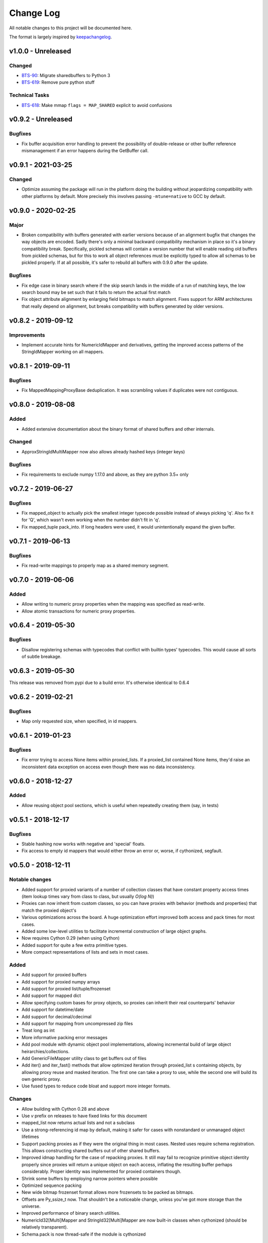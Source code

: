 Change Log
..........

All notable changes to this project will be documented here.

The format is largely inspired by keepachangelog_.

v1.0.0 - Unreleased
===================

Changed
-------

- BTS-90_: Migrate sharedbuffers to Python 3
- BTS-619_: Remove pure python stuff

Technical Tasks
---------------

- BTS-618_: Make mmap ``flags = MAP_SHARED`` explicit to avoid confusions

v0.9.2 - Unreleased
===================

Bugfixes
--------

- Fix buffer acquisition error handling to prevent the possibility of
  double-release or other buffer reference mismanagement if an error
  happens during the GetBuffer call.

v0.9.1 - 2021-03-25
===================

Changed
-------

- Optimize assuming the package will run in the platform doing the building
  without jeopardizing compatibility with other platforms by default.
  More precisely this involves passing ``-mtune=native`` to GCC by default.

v0.9.0 - 2020-02-25
===================

Major
-----

- Broken compatibility with buffers generated with earlier versions because
  of an alignment bugfix that changes the way objects are encoded. Sadly there's
  only a minimal backward compatibility mechanism in place so it's a binary
  compatibility break. Specifically, pickled schemas will contain a version
  number that will enable reading old buffers from pickled schemas, but for this
  to work all object references must be explicitly typed to allow all schemas
  to be pickled properly. If at all possible, it's safer to rebuild all buffers
  with 0.9.0 after the update.

Bugfixes
--------

- Fix edge case in binary search where if the skip search lands in the middle
  of a run of matching keys, the low search bound may be set such that it
  fails to return the actual first match
- Fix object attribute alignment by enlarging field bitmaps to match alignment.
  Fixes support for ARM architectures that really depend on alignment, but breaks
  compatibility with buffers generated by older versions.

v0.8.2 - 2019-09-12
===================

Improvements
------------

- Implement accurate hints for NumericIdMapper and derivatives, getting
  the improved access patterns of the StringIdMapper working on all mappers.

v0.8.1 - 2019-09-11
===================

Bugfixes
--------

- Fix MappedMappingProxyBase deduplication. It was scrambling values
  if duplicates were not contiguous.

v0.8.0 - 2019-08-08
===================

Added
-----

- Added extensive documentation about the binary format of
  shared buffers and other internals.

Changed
-------

- ApproxStringIdMultiMapper now also allows already hashed keys (integer keys)

Bugfixes
--------

- Fix requirements to exclude numpy 1.17.0 and above,
  as they are python 3.5+ only

v0.7.2 - 2019-06-27
===================

Bugfixes
--------

- Fix mapped_object to actually pick the smallest integer typecode possible
  instead of always picking 'q'. Also fix it for 'Q', which wasn't even
  working when the number didn't fit in 'q'.
- Fix mapped_tuple pack_into. If long headers were used, it would
  unintentionally expand the given buffer.

v0.7.1 - 2019-06-13
===================

Bugfixes
--------

- Fix read-write mappings to properly map as a shared memory segment.

v0.7.0 - 2019-06-06
===================

Added
-----

- Allow writing to numeric proxy properties when the mapping
  was specified as read-write.

- Allow atomic transactions for numeric proxy properties.

v0.6.4 - 2019-05-30
===================

Bugfixes
--------

- Disallow registering schemas with typecodes that conflict
  with builtin types' typecodes. This would cause all sorts
  of subtle breakage.

v0.6.3 - 2019-05-30
===================

This release was removed from pypi due to a build error.
It's otherwise identical to 0.6.4

v0.6.2 - 2019-02-21
===================

Bugfixes
--------

- Map only requested size, when specified, in id mappers.

v0.6.1 - 2019-01-23
===================

Bugfixes
--------

- Fix error trying to access None items within proxied_lists.
  If a proxied_list contained None items, they'd raise an
  inconsistent data exception on access even though there was
  no data inconsistency.

v0.6.0 - 2018-12-27
===================

Added
-----

- Allow reusing object pool sections, which is useful
  when repeatedly creating them (say, in tests)

v0.5.1 - 2018-12-17
===================

Bugfixes
--------

- Stable hashing now works with negative and 'special' floats.
- Fix access to empty id mappers that would either throw an
  error or, worse, if cythonized, segfault.

v0.5.0 - 2018-12-11
===================

Notable changes
---------------

- Added support for proxied variants of a number of collection
  classes that have constant property access times (item
  lookup times vary from class to class, but usually `O(log N)`)
- Proxies can now inherit from custom classes, so you can have
  proxies with behavior (methods and properties) that match
  the proxied object's
- Various optimizations across the board. A huge optimization
  effort improved both access and pack times for most cases.
- Added some low-level utilities to facilitate incremental
  construction of large object graphs.
- Now requires Cython 0.29 (when using Cython)
- Added support for quite a few extra primitive types.
- More compact representations of lists and sets in most cases.

Added
-----

- Add support for proxied buffers
- Add support for proxied numpy arrays
- Add support for proxied list/tuple/frozenset
- Add support for mapped dict
- Allow specifying custom bases for proxy objects, so proxies
  can inherit their real counterparts' behavior
- Add support for datetime/date
- Add support for decimal/cdecimal
- Add support for mapping from uncompressed zip files
- Treat long as int
- More informative packing error messages
- Add pool module with dynamic object pool implementations, allowing
  incremental build of large object heirarchies/collections.
- Add GenericFileMapper utility class to get buffers out of files
- Add iter() and iter_fast() methods that allow optimized iteration
  through proxied_list s containing objects, by allowing proxy
  reuse and masked iteration. The first one can take a proxy to use,
  while the second one will build its own generic proxy.
- Use fused types to reduce code bloat and support more integer formats.

Changes
-------

- Allow building with Cython 0.28 and above
- Use `v` prefix on releases to have fixed links for this document
- mapped_list now returns actual lists and not a subclass
- Use a strong-referencing id map by default, making it safer for cases
  with nonstandard or unmanaged object lifetimes
- Support packing proxies as if they were the original thing in most
  cases. Nested uses require schema registration. This allows constructing
  shared buffers out of other shared buffers.
- Improved idmap handling for the case of repacking proxies. It still may
  fail to recognize primitive object identity properly since proxies will
  return a unique object on each access, inflating the resulting buffer
  perhaps considerably. Proper identity was implemented for proxied
  containers though.
- Shrink some buffers by employing narrow pointers where possible
- Optimized sequence packing
- New wide bitmap frozenset format allows more frozensets to be packed
  as bitmaps.
- Offsets are Py_ssize_t now. That shouldn't be a noticeable change,
  unless you've got more storage than the universe.
- Improved performance of binary search utilities.
- NumericId32[Multi]Mapper and StringId32[Multi]Mapper are now built-in
  classes when cythonized (should be relatively transparent).
- Schema.pack is now thread-safe if the module is cythonized


Bugfixes
--------

- Fix a buffer reference leak in proxies when building with Cython

v0.4.8 - 2018-05-28
===================

Bugfixes
--------

- Reduce memory usage of MHM index merge, it was unnecessarily
  holding onto temporary intermediate results

v0.4.7 - 2018-02-22
===================

Bugfixes
--------

- Solve issue when using lz4 0.18.1

v0.4.6 - 2017-10-18
===================

Bugfixes
--------

- Reject Cython >= 0.27.1, since they break the build

v0.4.5 - 2017-10-12
===================

Changes
-------

- Small performance optimizations

v0.4.4 - 2017-10-02
===================

Bugfixes
--------

- Fix on-disk IdMapper build which in some cases could build
  an unsorted (ie: broken) MHM.

v0.4.3 - 2017-09-28
===================

Changes
-------

- Unpack frozensets as actual frozensets, not subclasses of it
  (mapped_frozenset). Matches the behavior of other primitve
  unpackers and allows singleton empty sets to be unpacked as
  singletons
- Significantly reduce memory usage during IdMapper builds,
  especially when given a tempdir where to stage temprary data

v0.4.2 - 2017-08-14
===================

Bugfixes
--------

- Fix integer overflow in handling masks that made a subtle mess of
  things if you had more than 32 attributes

Changes
-------

- Reduce peak memory usage during IdMapper builds, especially when
  using deduplication

v0.4.1 - 2017-07-18
===================

Bugfixes
--------

- Fix complex schema unpickling. When schemas contained typed object
  references with their own schema, unpickling wouldn't properly
  register the unpickled schemas with the mapped_object proxy
  factory, and would fail to build the required objects with a KeyError

v0.4.0 - 2017-07-12
===================

Bugfixes
--------

- Several fixes to pure-python mode
- Ensure deterministic attribute ordering when using dict slot_types

Added
-----

- Schema objects are now picklable, and pickled schemas preserve attribute
  ordering, so they can be used to safely unpack objects packed by external
  code
- MappedArrayProxyBase now embeds the schema used during build, so they can
  be safely mapped from other interpreters and versions of the code, as long
  as client code still understands the foreign schemas. That is, as long as
  schemas are source-code compatible
- Fix setup.py to fail properly when built without Cython and without an explicit
  disable of cython optimizations
- Fix setup.py to try to automatically install Cython as a dependency if not present
- Require setuptools 20.0 and above. Earlier versions don't interact well with Cython
- Added ability to efficiently merge numeric and approximate id mappers
  (not yet supported for exact mappers)

v0.3.3 - 2017-04-25
===================

Bugfixes
--------

- Limit pack buffer expansion to avoid memory exhaustion on recurring errors
- Fix bitmap generation for objects with more than 30 attributes

v0.3.2 - 2017-04-07
===================

Bugfixes
--------

- Fix unpacking of frozensets with big (beyond 32-bit) offsets

v0.3.1 - 2016-11-09
===================

Bugfixes
--------

- Fix binary search functions to properly test the given array's dtype to avoid
  spurious NotImplementedError s

v0.3.0 - 2016-11-08
===================

Added
-----

- Exported hinted_bsearch and bsearch functions (present when cythonized) that implement
  both hinted and regular binary search on numpy arrays. Unlike numpy's bsearch, they don't
  release the GIL, so they're faster for single lookups than numpy's counterparts
- Added sorted_contains and hinted_sorted_contains as useful helpers to use sorted numpy
  arrays as compact number sets

v0.2.1 - 2016-10-18
===================

Bugfixes
--------

- Make requirements install requirements
- Add __version__
- Fix pure-python compatibility
- Implement more of the mapping interface on id mappers
- Add get_iter and __contains__ on multimappers that avoids materializing big sequences

.. _0.2.0:

v0.2.0 - 2016-10-11
===================

Bugfixes
--------

- Fix requirements to include chorde_

Added
-----

- Add multimaps, binary compatible with simple mappings,
  but return all matching values for a key rather than a single one
- Add approximate string multimaps

.. _0.1.1:

v0.1.0
======

*Note*: this release has dependency issues, use 0.2.0_ instead

Added
-----

- Initial release

.. _chorde: https://bitbucket.org/claudiofreire/chorde
.. _keepachangelog: http://keepachangelog.com/

.. _BTS-90: https://jampphq.atlassian.net/browse/BTS-90
.. _BTS-619: https://jampphq.atlassian.net/browse/BTS-619
.. _BTS-618: https://jampphq.atlassian.net/browse/BTS-618
